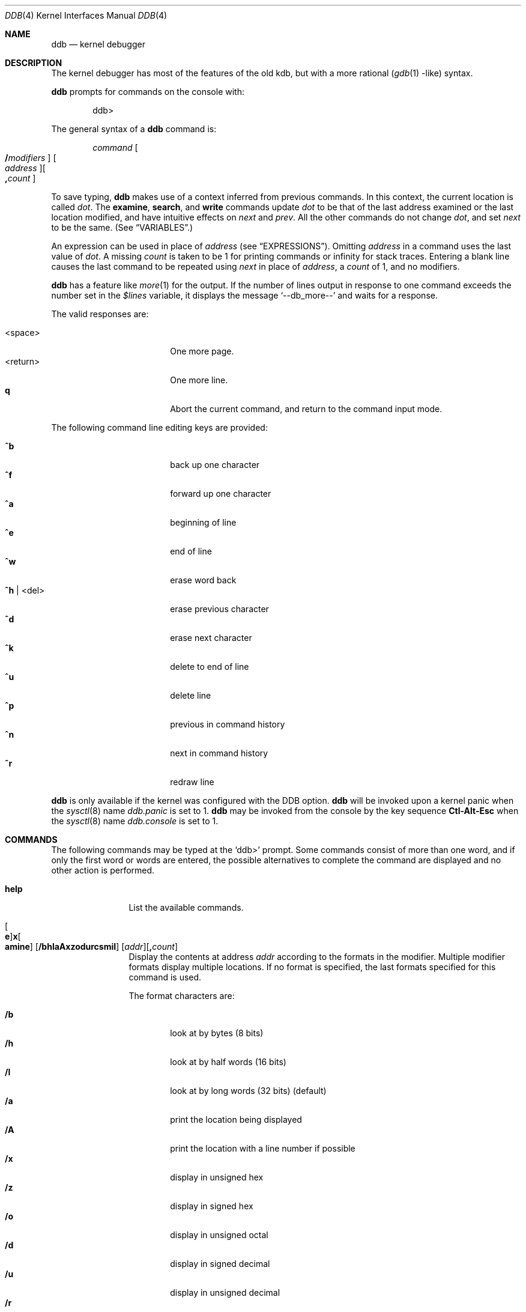 .\"	$OpenBSD: ddb.4,v 1.27 2001/08/03 15:21:16 mpech Exp $
.\"	$NetBSD: ddb.4,v 1.5 1994/11/30 16:22:09 jtc Exp $
.\"
.\" Mach Operating System
.\" Copyright (c) 1991,1990 Carnegie Mellon University
.\" All Rights Reserved.
.\"
.\" Permission to use, copy, modify and distribute this software and its
.\" documentation is hereby granted, provided that both the copyright
.\" notice and this permission notice appear in all copies of the
.\" software, derivative works or modified versions, and any portions
.\" thereof, and that both notices appear in supporting documentation.
.\"
.\" CARNEGIE MELLON ALLOWS FREE USE OF THIS SOFTWARE IN ITS "AS IS"
.\" CONDITION.  CARNEGIE MELLON DISCLAIMS ANY LIABILITY OF ANY KIND FOR
.\" ANY DAMAGES WHATSOEVER RESULTING FROM THE USE OF THIS SOFTWARE.
.\"
.\" Carnegie Mellon requests users of this software to return to
.\"
.\"  Software Distribution Coordinator  or  Software.Distribution@CS.CMU.EDU
.\"  School of Computer Science
.\"  Carnegie Mellon University
.\"  Pittsburgh PA 15213-3890
.\"
.\" any improvements or extensions that they make and grant Carnegie Mellon
.\" the rights to redistribute these changes.
.\"
.Dd November 30, 1993
.Dt DDB 4
.Os
.Sh NAME
.Nm ddb
.Nd kernel debugger
.Sh DESCRIPTION
The kernel debugger has most of the features of the old kdb,
but with a more rational
.Pf ( Xr gdb 1 No Ns \&-like )
syntax.
.Pp
.Nm
prompts for commands on the console with:
.Pp
.Bd -literal -offset indent
ddb>
.Ed
.Pp
The general syntax of a
.Nm
command is:
.Pp
.Bd -ragged -offset indent
.Ar command
.Oo Ic / Ns Ar modifiers Oc " "
.Oo Ar address Oc Ns
.Oo Ic \&, Ns Ar count Oc
.Ed
.Pp
To save typing,
.Nm
makes use of a context inferred from previous commands.
In this context,
the current location is called
.Va dot .
.\" The
.\" .Va dot
.\" is displayed with
.\" a hexadecimal format at a prompt.
The
.Ic examine ,
.Ic search ,
and
.Ic write
commands update
.Va dot
to be that of the last address
examined or the last location modified, and
have intuitive effects on
.Va next
and
.Va prev .
All the other commands do not change
.Va dot ,
and set
.Va next
to be the same.
(See
.Sx VARIABLES . )
.Pp
.\" Specifying
.\" .Ar address
.\" in a command sets
.\" .Va dot .
An expression can be used in place of
.Ar address
(see
.Sx EXPRESSIONS ) .
Omitting
.Ar address
in a command uses the last value of
.Va dot .
A missing
.Ar count
is taken to be 1 for printing commands or \*(If
for stack traces.
Entering a blank line causes the last command to be repeated using
.Va next
in place of
.Ar address ,
a
.Ar count
of 1, and no modifiers.
.Pp
.Nm
has a feature like
.Xr more 1
for the output.
If the number of lines output in response to one command exceeds the number
set in the
.Va \&$lines
variable, it displays the message
.Ql "--db_more--"
and waits for a response.
.Pp
The valid responses are:
.Pp
.Bl -tag -width 10n -offset indent -compact
.It <space>
One more page.
.It <return>
One more line.
.It Ic q
Abort the current command, and return to the command input mode.
.El
.Pp
The following command line editing keys are provided:
.Pp
.Bl -tag -width 10n -offset indent -compact
.It Ic \&^b
back up one character
.It Ic \&^f
forward up one character
.It Ic \&^a
beginning of line
.It Ic \&^e
end of line
.It Ic \&^w
erase word back
.It Ic \&^h No | <del>
erase previous character
.It Ic \&^d
erase next character
.It Ic \&^k
delete to end of line
.It Ic \&^u
delete line
.It Ic \&^p
previous in command history
.It Ic \&^n
next in command history
.It Ic \&^r
redraw line
.El
.\" .Pp
.\" During command execution,
.\" .Nm ddb
.\" is sensitive only to the following keystrokes:
.\" .Bl -tag -width 10n -compact -offset indent
.\" .It Ic \&^s
.\" pause
.\" .It Ic \&^q
.\" unpause
.\" .It Ic \&^c
.\" abort command (even if paused)
.\" .El
.Pp
.Nm
is only available if the kernel was configured with the DDB option.
.Nm
will be invoked upon a kernel panic when the
.Xr sysctl 8
name
.Va ddb.panic
is set to 1.
.Nm
may be invoked from the console by the key sequence
.Li Ctl-Alt-Esc
when the
.Xr sysctl 8
name
.Va ddb.console
is set to 1.
.Sh COMMANDS
The following commands may be typed at the
.Ql ddb>
prompt.
Some commands consist of more than one word, and if only the first word
or words are entered, the possible alternatives to complete the command
are displayed and no other action is performed.
.Bl -tag -width 10n
.\" --------------------
.It Ic help
List the available commands.
.\" --------------------
.It Xo
.Oo Ic e Oc Ns
.Ic x Ns Oo Ic amine Oc
.Op Cm /bhlaAxzodurcsmiI
.Op Ar addr Ns
.Op Ic \&, Ns Ar count
.Xc
Display the contents at address
.Ar addr
according to the formats in the modifier.
Multiple modifier formats display multiple locations.
If no format is specified, the last formats specified for this command
is used.
.Pp
The format characters are:
.Pp
.Bl -tag -width 4n -compact
.It Cm /b
look at by bytes (8 bits)
.It Cm /h
look at by half words (16 bits)
.It Cm /l
look at by long words (32 bits) (default)
.It Cm /a
print the location being displayed
.It Cm /A
print the location with a line number if possible
.It Cm /x
display in unsigned hex
.It Cm /z
display in signed hex
.It Cm /o
display in unsigned octal
.It Cm /d
display in signed decimal
.It Cm /u
display in unsigned decimal
.It Cm /r
display in current radix, signed
.It Cm /c
display low 8 bits as a character.
Non-printing characters are displayed as an octal escape code (e.g., '\\000').
.It Cm /s
display the null-terminated string at the location.
Non-printing characters are displayed as octal escapes.
.It Cm /m
display in unsigned hex with character dump at the end of each line.
The location is also displayed in hex at the beginning of each line.
.It Cm /i
display as an instruction
.It Cm /I
display as an alternate format instruction depending on the
machine:
.Pp
.Bl -tag -width powerpc_ -compact
.It vax
Don't assume that each external label is a procedure entry mask.
.It i386
Don't round to the next long word boundary.
.It mips
Print register contents.
.El
.El
.Pp
The value of
.Va next
is set to the
.Ar addr
plus the size of the data examined.
.\" --------------------
.It Ic xf
Examine forward.
Execute an
.Ic examine
command with the last specified parameters to it
except that the next address displayed by it is used as the start address.
.\" --------------------
.It Ic xb
Examine backward.
Executes an
.Ic examine
command with the last specified parameters to it
except that the last start address subtracted by the size displayed by it
is used as the start address.
.\" --------------------
.It Xo
.Ic print
.Op Cm /axzodurc
.Op Ar addr Op addr ...
.Xc
Print each
.Ar addr
according to the modifier character.
The valid modifiers are a subset of those from the
.Ic examine
command, and act as described there.
If no modifier is specified, the last one specified in a
previous use of
.Ic print
is used.
The
.Ar addr
argument
can be a string, and it is printed as a literal.
.Pp
For example,
.Bd -literal -offset indent
print/x "eax = " $eax "\enecx = " $ecx "\en"
.Ed
.Pp
will print something like this:
.Bd -literal -offset indent
eax = xxxxxx
ecx = yyyyyy
.Ed
.\" --------------------
.\" .It Xo Ic w Ns Op Cm /bhl
.\" .Op Ar addr
.\" .Ar expr Op expr ...
.\" .Xc
.It Xo
.Ic w Ns Oo Ic rite Oc
.Op Cm /bhl
.Op Ar addr
.Ar expr Op expr ...
.Xc
Write the value of each
.Ar expr
expression at succeeding locations start at
.Ar addr .
The write unit size can be specified using one of the modifiers:
.Pp
.Bl -tag -width 4n -offset indent -compact
.It Cm /b
byte (8 bits)
.It Cm /h
half word (16 bits)
.It Cm /l
long word (32 bits) (default)
.El
.Pp
The value of
.Va next
is set to
.Ar addr
plus the size of values written.
.Pp
.Sy Warning:
since there is no delimiter between expressions, the
command may not parse as you expect.
It is best to enclose each expression in parentheses.
.\" --------------------
.It Xo Ic set
.Ic \&$ Ns Ar name
.Op Ic \&=
.Ar expr
.Xc
Set the named variable or register with the value of
.Ar expr .
Valid variable names are described below.
.It Ic boot Ar how
Reboot the machine depending on
.Ar how :
.Bl -tag -width "boot crashx" -compact -indent offset
.It Ic boot sync
Sync disks and reboot.
.It Ic boot crash
Dump core and reboot.
.It Ic boot dump
Sync disks, dump core and reboot.
.It Ic boot halt
Just halt.
.El
.\" --------------------
.It Xo
.Ic break
.Op Cm /u
.Op Ar addr Ns
.Op Ic \&, Ns Ar count
.Xc
Set a break point at
.Ar addr .
If
.Ar count
is supplied,
.Nm
allows the breakpoint to be silently hit
.Ar ( count No \&- 1 )
times before stopping at the
break point.
.Pp
If the break point is successfully set, a break point number is
displayed, in the form
.Ic # Ns Ar number .
This can later be used in deleting the break point
or for adding conditions to it.
.Pp
When the
.Cm /u
modifier is specified,
.Ar addr
is taken as a user space address.
Without it, the address is considered in the kernel space.
Wrong space addresses are rejected with an error message.
The
.Cm /u
modifier can be used only if it is supported by machine dependent
routines.
.Pp
.Sy Warning:
if a user text is shadowed by a normal user space debugger,
user space break points may not work correctly.
Setting a breakpoint at the low-level code paths may also cause strange
behavior.
.\" --------------------
.\" .It Xo Ic d
.\" .Op Ar addr | Ic # Ns Ar number
.\" .Xc
.It Xo
.Ic d Ns Oo Ic elete Oc
.Op Ar addr | Ic # Ns Ar number
.Xc
Delete the break point set with the
.Ic break
command.
.\" --------------------
.\" .It Xo Ic s Ns Op Cm /p
.\" .Op Ic \&, Ns Ar count
.\" .Xc
.It Xo
.Ic s Ns Oo Ic tep Oc
.Op Cm /p
.Op Ic \&, Ns Ar count
.Xc
Single step
.Ar count
times.
If the
.Cm /p
modifier is specified, print each instruction at each step.
Otherwise, only print the last instruction.
.Pp
.Sy Warning:
depending on machine type, it may not be possible to
single-step through some low-level code paths or user space code.
On machines with software-emulated single-stepping (e.g., pmax),
stepping through code executed by interrupt handlers will probably
do the wrong thing.
.\" --------------------
.It Ic call Ar name Ns Xo
.Ic \&( Ns Ar expr
.Op Ic \&, Ar expr ...
.Ic \&)
.Xc
Call the function named by
.Ar name
with the argument(s) listed in parentheses.
Parentheses may be omitted if the function takes no arguments.
The number of arguments is currently limited to 10.
.\" --------------------
.\" .It Ic c Ns Op Cm /c
.It Xo
.Ic c Ns Oo Ic ontinue Oc
.Op Cm /c
.Xc
Continue execution until a breakpoint or watchpoint.
If the
.Cm /c
modifier is given, instructions are counted while executing.
Some machines (e.g., pmax) also count loads and stores.
.Pp
.Sy Warning:
when counting with
.Cm /c ,
.Nm
is really silently single-stepping.
This means that single-stepping on low-level code may cause strange
behavior.
.\" --------------------
.It Xo
.Ic watch
.Ar addr
.Op Ic \&, Ns Ar size
.Xc
Set a watchpoint for the region starting at
.Ar addr .
Execution stops and control returns to
.Nm
when an attempt is made to modify a watched region.
The
.Ar size
argument defaults to 4.
.Pp
If you specify a wrong space address, the request is rejected
with an error message.
.Pp
.Sy Warning:
attempts to watch wired kernel memory
may cause unrecoverable error on some systems (e.g., i386).
Watchpoints on user addresses work best.
.\" --------------------
.It Ic dwatch Ar addr
Delete the watchpoint at address
.Ar addr
that was previously set with
.Ic watch
command.
.\" --------------------
.It Xo
.Ic hangman
.Op Cm /s Ns Op Ic 0-9
.Xc
This is tiny and handy tool for random kernel hangs analysis, of which its
depth is controlled by the optional argument of the default value of five.
It uses some sophisticated heuristics to spot the global symbol that
caused the hang.
Since the discovering algorithm is a probabilistic one
you may spend substantial time to figure the exact symbol name.
This smart thing requires a little of your attention, the input it accepts
is mostly of the same format as that of the famous
.Xr hangman 6
game, to which it, apparently, is obliged by the name.
Hint: the
.Xr nm 1
utility might help.
.\" --------------------
.It Xo
.Ic until
.Op Cm /p
.Xc
Stop at the next
.Qq call
or
.Qq return
instruction.
If
.Cm /p
modifier is specified,
.Nm
prints the call nesting depth and the
cumulative instruction count at each call or return.
Otherwise, it stays silent until the matching return is hit.
.\" --------------------
.It Ic match Op Cm /p
Stop at the next matching return instruction.
If the
.Cm /p
modifier is specified,
.Nm
prints the call nesting depth and the
cumulative instruction count at each call or return.
Otherwise, it remains mostly quiet.
.\" --------------------
.It Ic next Op Cm /p
The
.Ic next
command is a synonym for
.Ic match .
.\" --------------------
.It Xo
.Ic trace
.Op Cm /u
.Op Ar frameaddr Ns
.Op Ic \&, Ns Ar count
.Xc
Show the stack trace.
The
.Cm /u
modifier shows the stack trace of user space;
If omitted, the kernel stack is traced instead.
The
.Ar count
argument is the limit on the number of frames to be followed.
If
.Ar count
is omitted, all frames are printed.
.Pp
.Sy Warning:
user space stack trace is valid
only if the machine dependent code supports it.
.\" --------------------
.It Xo
.Ic search
.Op Cm /bhl
.Op Ar addr
.Ar value
.Op Ar mask
.Op Ic \&, Ns Ar count
.Xc
Search memory for a value beginning at
.Ar addr .
This command might fail in interesting
ways if it doesn't find the searched-for value.
This is because
.Nm
doesn't always recover from touching bad memory.
The optional
.Ar count
argument limits the search.
The modifiers are the same as those of the
.Ic write
command.
.Pp
The
.Va next
address is set to the address where
.Ar value
is found, or just after where the search area finishes.
.\" --------------------
.It Ic show Ar what
Displays various things, depending on
.Ar what :
.Bl -tag -width 4n
.\" --------------------
.It Ic show breaks
Prints a list of all breakpoints that have been set with the
.Ic break
command.
.\" --------------------
.It Ic show extents
Prints a detailed list of all extents.
.\" --------------------
.It Xo
.Ic show map
.Op Cm /f
.Ar addr
.Xc
Prints the
.Li vm_map
at
.Ar addr .
If the
.Cm /f
modifier is specified the complete map is printed.
.\" --------------------
.It Xo
.Ic show malloc
.Op Ar addr
.Xc
Prints malloc debugging information if available.
If an optional address is specified, only information about that address
is printed.
.\" --------------------
.It Xo
.Ic show object
.Op Cm /f
.Ar addr
.Xc
Prints the
.Li vm_object
at
.Ar addr .
If the
.Cm /f
modifier is specified the complete object is printed.
.\" --------------------
.It Xo
.Ic show registers
.Op Cm /u
.Xc
Display the register set.
If the
.Cm /u
modifier is specified, it displays user registers (or the currently
saved registers) instead of the kernel's.
Note: The
.Cm /u
modifier is not supported on every machine, in which case
incorrect information may be displayed.
.\" --------------------
.It Ic show watches
Displays all watchpoints set with the
.Ic watch
command.
.\" --------------------
.It Xo
.Ic show all procs
.Op Cm /anw
.Xc
Display information on all processes.
.Pp
.Bl -tag -width foo -compact
.It Cm /n
(Default) Show process information in a
.Xr ps 1 No Ns \&-like
format.
Information printed includes process ID, parent
process ID, process group, UID, process status, process flags, process
command name, and process wait channel message.
.It Cm /a
Shows the kernel virtual addresses of each process'
proc structure, u-area, and vmspace structure.
The vmspace address is also the address of the process'
.Li vm_map
structure
and can be used in the
.Ic show map
command.
.It Cm /w
Shows each process' PID, command, system call emulation,
wait channel address, and wait channel message.
.El
.\" --------------------
.It Ic show all callout
Display the contents of the callout table.
.El
.It Ic callout
A synonym for the
.Ic show all callout
command.
.\" --------------------
.It Xo
.Ic ps
.Op Cm /anw
.Xc
A synonym for
.Ic show all procs .
.\" --------------------
.El
.Sh VARIABLES
.Nm
denotes registers and variables by
.Ic $ Ns Va name .
Register names can be found with the
.Ic show registers
command.
.Pp
Some variables names are suffixed with numbers, and some may have a modifier
following a colon immediately after the variable name.
For example, register variables can have the
.Ql :u
modifier to indicate a
user register (e.g.,
.Ql \&$eax:u ) .
.Pp
Built-in debugger variables currently supported are:
.Bl -tag -width 10n -compact -offset indent
.It Va \&$radix
Input and output radix
.It Va \&$maxoff
Addresses are printed as
.Ar symbol Ns Li + Ns Ar offset
unless
.Ar offset
is greater than
.Va \&$maxoff.
.It Va \&$maxwidth
The width of the displayed lines.
.It Va \&$lines
The number of lines to page.
This is used by the
.Dq more
feature.
.It Va \&$tabstops
Tab stop width.
.It Va \&$work Ns Ar xx
Work variables.
The suffix
.Ar xx
is a number from 0 to 31.
.El
.Sh EXPRESSIONS
Almost all expression operators in C are supported except for
.Ql \&~ ,
.Ql \&^ ,
and unary
.Ql \&& .
Special rules for expressions in
.Nm
are:
.Bl -tag -width 15n -compact -offset indent
.It Ar identifier
The name of a symbol.
It is translated to the address (or value) of the symbol.
.Ql \&.
and
.Ql \&:
can be used in the identifier.
The following can be accepted as an identifier,
if supported by an object format dependent routine:
.Bl -item -offset indent -compact
.It
.Sm off
.Oo Ar filename Li \&: Oc Ar func
.Oo \&: Ar linenumber Oc
.It
.Op Ar filename \&:
.Ar variable
.It
.Ar filename
.Op \&: Ar linenumber
.Sm on
.El
The symbol may be prefixed with
.Ql Ar symboltablename Ns \&::
(e.g.,
.Ql emulator::mach_msg_trap )
to specify other than kernel symbols.
.It Ar number
The radix is determined by the first two letters:
.Ql 0x :
hex,
.Ql 0o :
octal,
.Ql 0t :
decimal, otherwise, the value of
.Va \&$radix
is used.
.It Li \&.
.Va dot :
the current address.
.It Li \&+
.Va next :
the next address.
.It Li \..
The address of the start of the last line examined.
Unlike
.Va dot
or
.Va next ,
this is only changed by the
.Ic examine
or
.Ic write
command.
.It Li \&'
The last address explicitly specified.
.It Li \&$ Ns Ar variable
The value of a register or variable.
The name may be followed by a
.Ql \&:
and modifiers as described above with
.Ar identifier .
.It Ar expr Li \&# Ar expr
A binary operator which rounds up the left hand side to the next
multiple of right hand side.
.It Li \&* Ns Ar expr
Indirection.
It may be followed by a ':' and  modifiers as described above.
.El
.Sh SEE ALSO
.Xr gdb 1 ,
.Xr nm 1 ,
.Xr sysctl.conf 5 ,
.Xr hangman 6 ,
.Xr sysctl 8 ,
.Xr extent 9
.Sh HISTORY
This kernel facility first appeared in MACH 2 operating system
developed by CMU.
Hangman (which stands for "hangs maniacal analyzer") first appeared in
.Ox 1.2 .
